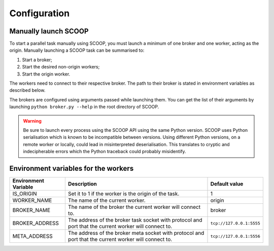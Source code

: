 Configuration
=============

Manually launch SCOOP
---------------------
To start a parallel task manually using SCOOP, you must launch a minimum of one broker and one worker, acting as the origin. Manually launching a SCOOP task can be summarised to:

#. Start a broker;
#. Start the desired non-origin workers;
#. Start the origin worker.

The workers need to connect to their respective broker. The path to their broker is stated in environment variables as described below.

The brokers are configured using arguments passed while launching them. You can get the list of their arguments by launching ``python broker.py --help`` in the root directory of SCOOP.

.. warning::

    Be sure to launch every process using the SCOOP API using the same Python version. SCOOP uses Python serialisation which is known to be incompatible between versions. Using different Python versions, on a remote worker or locally, could lead in misinterpreted deserialisation. This translates to cryptic and indecipherable errors which the Python traceback could probably misidentify.
    
.. _Environment-variables-for-the-workers:

Environment variables for the workers
-------------------------------------

====================  =====================================================================================================  ========================
Environment Variable  Description                                                                                            Default value
====================  =====================================================================================================  ========================
IS_ORIGIN             Set it to 1 if the worker is the origin of the task.                                                   1
WORKER_NAME           The name of the current worker.                                                                        origin
BROKER_NAME           The name of the broker the current worker will connect to.                                             broker
BROKER_ADDRESS        The address of the broker task socket with protocol and port that the current worker will connect to.  ``tcp://127.0.0.1:5555``
META_ADDRESS          The address of the broker meta socket with protocol and port that the current worker will connect to.  ``tcp://127.0.0.1:5556``
====================  =====================================================================================================  ========================
